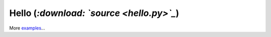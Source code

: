 Hello (*:download: `source <hello.py>`_*)
.........................................


.. literal-include: hello.py
    :language: python
    :linenos:


More `examples <https://bitbucket.org/circuits/circuits/src/tip/examples/>`_...
